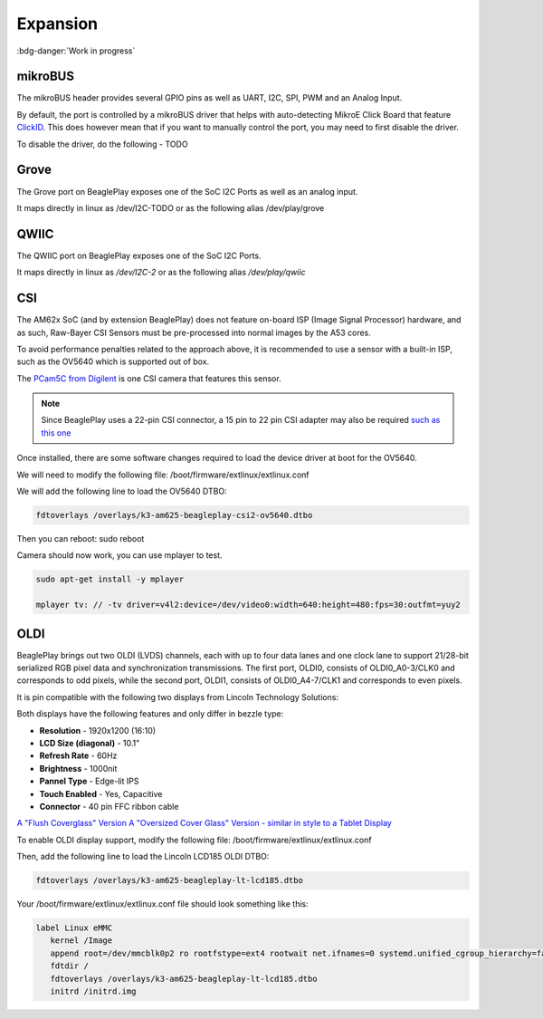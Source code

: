 .. _beagleplay-expansion:

Expansion
#########

:bdg-danger:`Work in progress`

.. todo::

   Add information on building expansion hardware for BeaglePlay.

mikroBUS
*********

The mikroBUS header provides several GPIO pins as well as UART, I2C, SPI, PWM and an Analog Input. 

By default, the port is controlled by a mikroBUS driver that helps with auto-detecting MikroE Click Board that feature `ClickID <https://www.mikroe.com/clickid>`_. 
This does however mean that if you want to manually control the port, you may need to first disable the driver.

To disable the driver, do the following - TODO

Grove
******

The Grove port on BeaglePlay exposes one of the SoC I2C Ports as well as an analog input. 

It maps directly in linux as /dev/I2C-TODO or as the following alias /dev/play/grove

QWIIC
******

The QWIIC port on BeaglePlay exposes one of the SoC I2C Ports. 

It maps directly in linux as `/dev/I2C-2` or as the following alias `/dev/play/qwiic`


CSI
***

The AM62x SoC (and by extension BeaglePlay) does not feature on-board ISP (Image Signal Processor) hardware, and as such, Raw-Bayer CSI Sensors must be pre-processed into normal images by the A53 cores.

To avoid performance penalties related to the approach above, it is recommended to use a sensor with a built-in ISP, such as the OV5640 which is supported out of box.

The `PCam5C from Digilent <https://digilent.com/shop/pcam-5c-5-mp-fixed-focus-color-camera-module/>`_ is one CSI camera that features this sensor.


.. note:: Since BeaglePlay uses a 22-pin CSI connector, a 15 pin to 22 pin CSI adapter may also be required `such as this one <https://www.uctronics.com/arducam-15-pin-1-0mm-pitch-to-22-pin-0-5mm-camera-cable-for-raspberry-pi-zero-version-1-3-specific-pack-of-2.html>`_


Once installed, there are some software changes required to load the device driver at boot for the OV5640. 

We will need to modify the following file: /boot/firmware/extlinux/extlinux.conf

We will add the following line to load the OV5640 DTBO:

.. code:: bash

   fdtoverlays /overlays/k3-am625-beagleplay-csi2-ov5640.dtbo

Then you can reboot: sudo reboot

Camera should now work, you can use mplayer to test.

.. code:: bash

   sudo apt-get install -y mplayer

   mplayer tv: // -tv driver=v4l2:device=/dev/video0:width=640:height=480:fps=30:outfmt=yuy2


OLDI
****

BeaglePlay brings out two OLDI (LVDS) channels, each with up to four data lanes and one clock lane to support 21/28-bit serialized RGB pixel data and synchronization transmissions. The first port, OLDI0, consists of OLDI0_A0-3/CLK0 and corresponds to odd pixels, while the second port, OLDI1, consists of OLDI0_A4-7/CLK1 and corresponds to even pixels.

It is pin compatible with the following two displays from Lincoln Technology Solutions:

Both displays have the following features and only differ in bezzle type:

* **Resolution** - 1920x1200 (16:10)
*  **LCD Size (diagonal)** - 10.1"
* **Refresh Rate** - 60Hz
* **Brightness** - 1000nit
* **Pannel Type** - Edge-lit IPS 
* **Touch Enabled** - Yes, Capacitive
* **Connector** - 40 pin FFC ribbon cable

`A "Flush Coverglass" Version <https://www.digikey.com/en/products/detail/lincoln-technology-solutions/LCDK185-101CTL1ARNTTR1-0/20485318?s=N4IgTCBcDaIDIGEAiBpAjADgKwgLoF8g>`_
`A "Oversized Cover Glass" Version - similar in style to a Tablet Display <https://www.digikey.com/en/products/detail/lincoln-technology-solutions/LCDK217-101CTL1ARNTTR1-0/20485319?s=N4IgTCBcDaIDIGEAiBpMBGA7CAugXyA>`_

To enable OLDI display support, modify the following file: /boot/firmware/extlinux/extlinux.conf

Then, add the following line to load the Lincoln LCD185 OLDI DTBO: 

.. code:: bash

   fdtoverlays /overlays/k3-am625-beagleplay-lt-lcd185.dtbo

Your /boot/firmware/extlinux/extlinux.conf file should look something like this:

.. code:: bash

   label Linux eMMC
      kernel /Image
      append root=/dev/mmcblk0p2 ro rootfstype=ext4 rootwait net.ifnames=0 systemd.unified_cgroup_hierarchy=false quiet
      fdtdir /
      fdtoverlays /overlays/k3-am625-beagleplay-lt-lcd185.dtbo
      initrd /initrd.img


